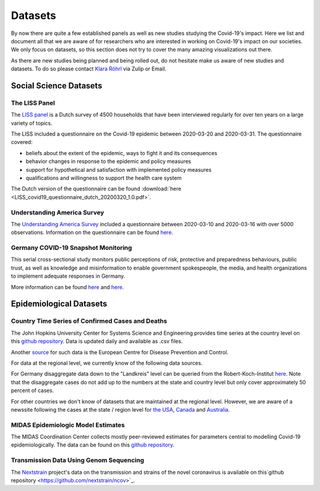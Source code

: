 .. _data:

========
Datasets
========

By now there are quite a few established panels as well as new studies studying the Covid-19's impact. 
Here we list and document all that we are aware of for researchers who are interested in working on Covid-19's impact on our societies. We only focus on datasets, so this section does not try to cover the many amazing visualizations out there. 

As there are new studies being planned and being rolled out, do not hesitate make us aware of new studies and datasets. 
To do so please contact `Klara Röhrl <https://github.com/roecla>`_ via Zulip or Email.

-------------------------
Social Science Datasets
-------------------------

The LISS Panel
===============

The `LISS panel <https://www.lissdata.nl/>`_ is a Dutch survey of 4500 households that have been interviewed regularly for over ten years on a large variety of topics.

The LISS included a questionnaire on the Covid-19 epidemic between 2020-03-20 and 2020-03-31. The questionnaire covered:

- beliefs about the extent of the epidemic, ways to fight it and its consequences
- behavior changes in response to the epidemic and policy measures
- support for hypothetical and satisfaction with implemented policy measures
- qualifications and willingness to support the health care system

The Dutch version of the questionnaire can be found 
:download:`here <LISS_covid19_questionnaire_dutch_20200320_1.0.pdf>`.

Understanding America Survey 
=============================

The `Understanding America Survey  <https://uasdata.usc.edu/>`_ included a questionnaire between 2020-03-10 and 2020-03-16 with over 5000 observations. 
Information on the questionnaire can be found `here <https://uasdata.usc.edu/page/COVID-19+Corona+Virus>`_.


.. GESIS
.. =====

.. They have not posted anything on their website (as of March 20th)

.. - what's in there
.. - size
.. - how to get it
.. - what we use it for
  

.. SOEP 
.. ====

.. No information on their website as of March 20th.


Germany COVID-19 Snapshot Monitoring 
=====================================

This serial cross-sectional study monitors public perceptions of risk, protective and preparedness behaviours, public trust, as well as knowledge and misinformation to enable government spokespeople, the media, and health organizations to implement adequate responses in Germany.

More information can be found `here <http://dx.doi.org/10.23668/psycharchives.2776>`_ and `here <https://www.uni-erfurt.de/kommunikationswissenschaft/profil/professuren/pidi/>`_.


--------------------------
Epidemiological Datasets
--------------------------

Country Time Series of Confirmed Cases and Deaths
==================================================

The John Hopkins University Center for Systems Science and Engineering provides time series at the country level on this `github repository <https://github.com/CSSEGISandData/COVID-19>`_. Data is updated daily and available as .csv files.

Another `source <https://www.ecdc.europa.eu/en/publications-data/download-todays-data-geographic-distribution-covid-19-cases-worldwide>`_ for such data is the European Centre for Disease Prevention and Control.

For data at the regional level, we currently know of the following data sources. 

For Germany disaggregate data down to the "Landkreis" level can be queried from the 
Robert-Koch-Institut `here <https://survstat.rki.de/Content/Query/Create.aspx>`_. 
Note that the disaggregate cases do not add up to the numbers at the state and country level but only cover approximately 50 percent of cases. 

For other countries we don't know of datasets that are maintained at the regional level. However, we are aware of a newssite following the cases at the state / region level for 
`the USA <https://bnonews.com/index.php/2019/12/tracking-coronavirus-u-s-data/>`_, 
`Canada <https://bnonews.com/index.php/2019/12/tracking-coronavirus-canada-data/>`_ and 
`Australia <https://bnonews.com/index.php/2019/12/tracking-coronavirus-australia-data/>`_. 

MIDAS Epidemiologic Model Estimates 
=====================================

The MIDAS Coordination Center collects mostly peer-reviewed estimates for parameters central to modelling Covid-19 epidemiologically. The data can be found on this `github repository <https://github.com/midas-network/COVID-19>`_.


Transmission Data Using Genom Sequencing
=========================================

The `Nextstrain <https://nextstrain.org/ncov>`_ project's data on the transmission and strains of the novel coronavirus is available on this`github repository <https://github.com/nextstrain/ncov>`_.


.. Scrapped Datasets
.. ===================

.. none so far


.. people to contact:
.. ===================

.. haushofer@gmail.com 
.. - https://twitter.com/jhaushofer/status/1240387414151041025 
.. - 1300 words, many languages
